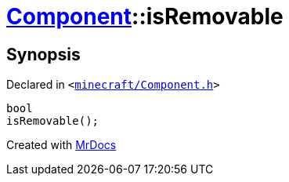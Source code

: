 [#Component-isRemovable]
= xref:Component.adoc[Component]::isRemovable
:relfileprefix: ../
:mrdocs:


== Synopsis

Declared in `&lt;https://github.com/PrismLauncher/PrismLauncher/blob/develop/minecraft/Component.h#L73[minecraft&sol;Component&period;h]&gt;`

[source,cpp,subs="verbatim,replacements,macros,-callouts"]
----
bool
isRemovable();
----



[.small]#Created with https://www.mrdocs.com[MrDocs]#
